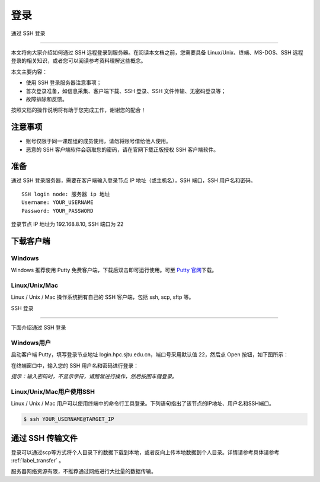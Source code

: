 ****
登录
****


通过 SSH 登录 

==========================

本文将向大家介绍如何通过 SSH 远程登录到服务器。在阅读本文档之前，您需要具备 Linux/Unix、终端、MS-DOS、SSH
远程登录的相关知识，或者您可以阅读参考资料理解这些概念。

本文主要内容：

-  使用 SSH 登录服务器注意事项；
-  首次登录准备，如信息采集、客户端下载、SSH 登录、SSH 文件传输、无密码登录等；
-  故障排除和反馈。

按照文档的操作说明将有助于您完成工作，谢谢您的配合！

注意事项
--------

-  账号仅限于同一课题组的成员使用，请勿将账号借给他人使用。
-  恶意的 SSH 客户端软件会窃取您的密码，请在官网下载正版授权 SSH 客户端软件。

准备
----

通过 SSH 登录服务器，需要在客户端输入登录节点 IP 地址（或主机名），SSH 端口，SSH 用户名和密码。

::

   SSH login node: 服务器 ip 地址
   Username: YOUR_USERNAME
   Password: YOUR_PASSWORD

登录节点 IP 地址为 192.168.8.10, SSH 端口为 22

下载客户端
----------

Windows
^^^^^^^

Windows 推荐使用 Putty 免费客户端，下载后双击即可运行使用。可至 \ `Putty 官网 <https://www.putty.org>`__\ 
下载。


Linux/Unix/Mac
^^^^^^^^^^^^^^

Linux / Unix / Mac 操作系统拥有自己的 SSH 客户端，包括 ssh, scp, sftp 等。

SSH 登录 

----------------------------

下面介绍通过 SSH 登录

Windows用户
^^^^^^^^^^^

启动客户端 Putty，填写登录节点地址 login.hpc.sjtu.edu.cn，端口号采用默认值 22，然后点 Open 按钮，如下图所示：

.. image:: ../img/putty1.png

在终端窗口中，输入您的 SSH 用户名和密码进行登录：

.. image:: ../img/putty2.png


*提示：输入密码时，不显示字符，请照常进行操作，然后按回车键登录。*

Linux/Unix/Mac用户使用SSH
^^^^^^^^^^^^^^^^^^^^^^^^^

Linux / Unix / Mac 用户可以使用终端中的命令行工具登录。下列语句指出了该节点的IP地址、用户名和SSH端口。

.. code:: bash

   $ ssh YOUR_USERNAME@TARGET_IP

通过 SSH 传输文件
-----------------

登录可以通过scp等方式将个人目录下的数据下载到本地，或者反向上传本地数据到个人目录。详情请参考具体请参考 :ref:`label_transfer` 。

服务器网络资源有限，不推荐通过网络进行大批量的数据传输。


